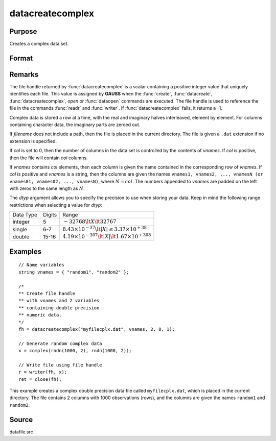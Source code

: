 
datacreatecomplex
==============================================

Purpose
----------------

Creates a complex data set.

Format
----------------
.. function:: fh = datacreatecomplex(filename, vnames, col, dtyp, vtyp)

    :param filename: name of data file.
    :type filename: string

    :param vnames: names of variables.
    :type vnames: string or Nx1 string array

    :param col: number of variables.
    :type col: scalar

    :param dtyp: data precision, one of the following:

        .. csv-table::
            :widths: auto

            "2", "2-byte, signed integer."
            "4", "4-byte, single precision."
            "8", "8-byte, double precision."

    :type dtyp: scalar

    :param vtyp: types of variables, may contain one or both of the following:

        .. csv-table::
            :widths: auto

            "0", "character variable."
            "1", "numeric variable."

    :type vtyp: scalar or Nx1 vector

    :returns: **fh** (*scalar*) - file handle.

Remarks
-------

The file handle returned by :func:`datacreatecomplex` is a scalar containing a
positive integer value that uniquely identifies each file. This value is
assigned by **GAUSS** when the :func:`create`, :func:`datacreate`, :func:`datacreatecomplex`, `open`
or :func:`dataopen` commands are executed. The file handle is used to reference
the file in the commands :func:`readr` and :func:`writer`. If :func:`datacreatecomplex` fails,
it returns a -1.

Complex data is stored a row at a time, with the real and imaginary
halves interleaved, element by element. For columns containing character
data, the imaginary parts are zeroed out.

If *filename* does not include a path, then the file is placed in the
current directory. The file is given a ``.dat`` extension if no extension is
specified.

If *col* is set to 0, then the number of columns in the data set is
controlled by the contents of *vnames*. If *col* is positive, then the file
will contain *col* columns.

If *vnames* contains *col* elements, then each column is given the name
contained in the corresponding row of *vnames*. If *col* is positive and
*vnames* is a string, then the columns are given the names ``vnames1,
vnames2, ..., vnamesN (or vnames01, vnames02, ..., vnamesN)``, where :math:`N = col`.
The numbers appended to *vnames* are padded on the left with zeros to
the same length as :math:`N`.

The *dtyp* argument allows you to specify the precision to use when
storing your data. Keep in mind the following range restrictions when
selecting a value for *dtyp*:

+-----------+--------+-----------------------------------------------------------------+
| Data Type | Digits | Range                                                           |
+-----------+--------+-----------------------------------------------------------------+
| integer   | 5      | :math:`-32768 \lt X \lt 32767`                                  |
+-----------+--------+-----------------------------------------------------------------+
| single    | 6-7    | :math:`8.43\times10^{-37} \lt|X| \leq 3.37 \times  10^{+38}`    |
+-----------+--------+-----------------------------------------------------------------+
| double    | 15-16  | :math:`4.19\times10^{-307} \lt |X| \lt 1.67\times10^{+308}`     |
+-----------+--------+-----------------------------------------------------------------+


Examples
----------------

::

    // Name variables
    string vnames = { "random1", "random2" };

    /*
    ** Create file handle
    ** with vnames and 2 variables
    ** containing double precision
    ** numeric data.
    */
    fh = datacreatecomplex("myfilecplx.dat", vnames, 2, 8, 1);

    // Generate random complex data
    x = complex(rndn(1000, 2), rndn(1000, 2));

    // Write file using file handle
    r = writer(fh, x);
    ret = close(fh);

This example creates a complex double precision data file called ``myfilecplx.dat``,
which is placed in the current directory. The file contains 2 columns
with 1000 observations (rows), and the columns are given the names ``random1``
and ``random2``.

Source
------

datafile.src

.. seealso:: Functions :func:`datacreate`, :func:`create`, :func:`dataopen`, :func:`writer`
